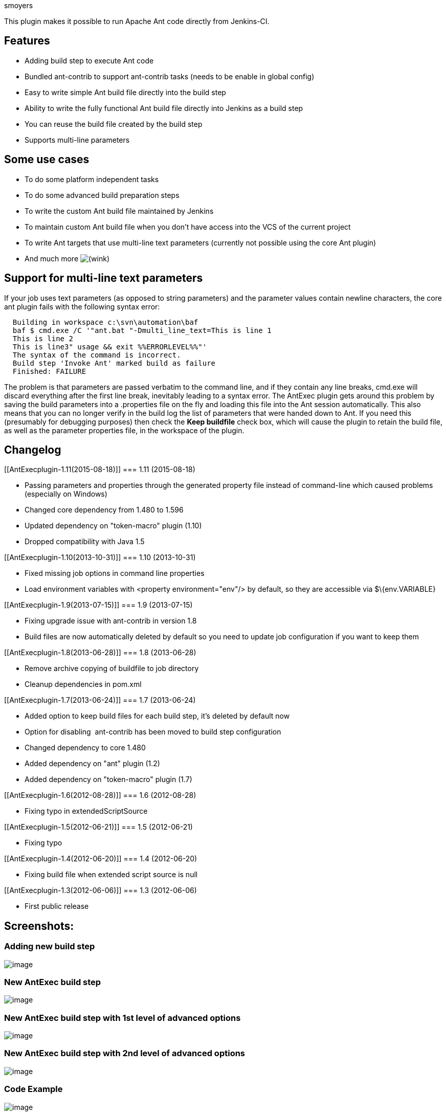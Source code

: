 smoyers

This plugin makes it possible to run Apache Ant code directly from
Jenkins-CI.

[[AntExecplugin-Features]]
== Features

* Adding build step to execute Ant code
* Bundled ant-contrib to support ant-contrib tasks (needs to be enable
in global config)
* Easy to write simple Ant build file directly into the build step
* Ability to write the fully functional Ant build file directly into
Jenkins as a build step
* You can reuse the build file created by the build step
* Supports multi-line parameters

[[AntExecplugin-Someusecases]]
== Some use cases

* To do some platform independent tasks
* To do some advanced build preparation steps
* To write the custom Ant build file maintained by Jenkins
* To maintain custom Ant build file when you don't have access into the
VCS of the current project
* To write Ant targets that use multi-line text parameters (currently
not possible using the core Ant plugin)
* And much more
image:docs/images/wink.svg[(wink)]

[[AntExecplugin-Supportformulti-linetextparameters]]
== Support for multi-line text parameters

If your job uses text parameters (as opposed to string parameters) and
the parameter values contain newline characters, the core ant plugin
fails with the following syntax error:

....
  Building in workspace c:\svn\automation\baf
  baf $ cmd.exe /C '"ant.bat "-Dmulti_line_text=This is line 1
  This is line 2
  This is line3" usage && exit %%ERRORLEVEL%%"'
  The syntax of the command is incorrect.
  Build step 'Invoke Ant' marked build as failure
  Finished: FAILURE
....

The problem is that parameters are passed verbatim to the command line,
and if they contain any line breaks, cmd.exe will discard everything
after the first line break, inevitably leading to a syntax error. The
AntExec plugin gets around this problem by saving the build parameters
into a .properties file on the fly and loading this file into the Ant
session automatically. This also means that you can no longer verify in
the build log the list of parameters that were handed down to Ant. If
you need this (presumably for debugging purposes) then check the *Keep
buildfile* check box, which will cause the plugin to retain the build
file, as well as the parameter properties file, in the workspace of the
plugin.

[[AntExecplugin-Changelog]]
== Changelog

[[AntExecplugin-1.11(2015-08-18)]]
=== 1.11 (2015-08-18)

* Passing parameters and properties through the generated property file
instead of command-line which caused problems (especially on Windows)
* Changed core dependency from 1.480 to 1.596
* Updated dependency on "token-macro" plugin (1.10)
* Dropped compatibility with Java 1.5

[[AntExecplugin-1.10(2013-10-31)]]
=== 1.10 (2013-10-31)

* Fixed missing job options in command line properties
* Load environment variables with <property environment="env"/> by
default, so they are accessible via $\{env.VARIABLE}

[[AntExecplugin-1.9(2013-07-15)]]
=== 1.9 (2013-07-15)

* Fixing upgrade issue with ant-contrib in version 1.8
* Build files are now automatically deleted by default so you need to
update job configuration if you want to keep them

[[AntExecplugin-1.8(2013-06-28)]]
=== 1.8 (2013-06-28)

* Remove archive copying of buildfile to job directory
* Cleanup dependencies in pom.xml

[[AntExecplugin-1.7(2013-06-24)]]
=== 1.7 (2013-06-24)

* Added option to keep build files for each build step, it's deleted by
default now
* Option for disabling  ant-contrib has been moved to build step
configuration
* Changed dependency to core 1.480
* Added dependency on "ant" plugin (1.2)
* Added dependency on "token-macro" plugin (1.7)

[[AntExecplugin-1.6(2012-08-28)]]
=== 1.6 (2012-08-28)

* Fixing typo in extendedScriptSource

[[AntExecplugin-1.5(2012-06-21)]]
=== 1.5 (2012-06-21)

* Fixing typo

[[AntExecplugin-1.4(2012-06-20)]]
=== 1.4 (2012-06-20)

* Fixing build file when extended script source is null

[[AntExecplugin-1.3(2012-06-06)]]
=== 1.3 (2012-06-06)

* First public release

[[AntExecplugin-Screenshots:]]
== Screenshots:

[[AntExecplugin-Addingnewbuildstep]]
=== Adding new build step

[.confluence-embedded-file-wrapper]#image:docs/images/01.Add_buildstep.PNG[image]#

[[AntExecplugin-NewAntExecbuildstep]]
=== New AntExec build step

[.confluence-embedded-file-wrapper]#image:docs/images/02.New_AntExec_Step.PNG[image]#

[[AntExecplugin-NewAntExecbuildstepwith1stlevelofadvancedoptions]]
=== New AntExec build step with 1st level of advanced options

[.confluence-embedded-file-wrapper]#image:docs/images/03.New_AntExec_Step_Adv1.PNG[image]#

[[AntExecplugin-NewAntExecbuildstepwith2ndlevelofadvancedoptions]]
=== New AntExec build step with 2nd level of advanced options

[.confluence-embedded-file-wrapper]#image:docs/images/04.New_AntExec_Step_Adv2.PNG[image]#

[[AntExecplugin-CodeExample]]
=== Code Example

[.confluence-embedded-file-wrapper]#image:docs/images/05.Example1.PNG[image]#

[[AntExecplugin-CodeValidationExample]]
=== Code Validation Example

[.confluence-embedded-file-wrapper]#image:docs/images/06.Example2-Validation.PNG[image]#
